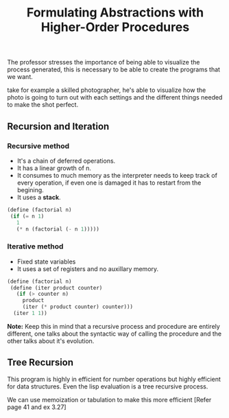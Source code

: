 #+Title: Formulating Abstractions with Higher-Order Procedures
#+BEGIN_EXPORT latex
\setlength{\unitlength}{1cm}
\thicklines
\begin{picture}(10,6)
\put(2,2.2){\line(1,0){6}}
\put(2,2.2){\circle{2}}
\put(6,2.2){\oval(4,2)[r]}
\end{picture}
#+END_EXPORT

The professor stresses the importance of being able to visualize the
process generated, this is necessary to be able to create the programs
that we want.

take for example a skilled photographer, he's able to visualize
how the photo is going to turn out with each settings and the
different things needed to make the shot perfect.

** Recursion and Iteration
*** *Recursive method*
+ It's a chain of deferred operations.
+ It has a linear growth of n.
+ It consumes to much memory as the interpreter needs
  to keep track of every operation, if even one is damaged
  it has to restart from the begining.
+ It uses a *stack*.
 
[[file:./images/recursion.png]]

#+begin_src scheme :tangle ../src/examples/recursion-and-iteration.scm 
(define (factorial n)
 (if (= n 1)
   1
   (* n (factorial (- n 1))))) 
#+end_src

*** *Iterative method*
+ Fixed state variables
+ It uses a set of registers and no auxillary memory.

[[file:./images/iteration-method.png]]

#+begin_src scheme :tangle ../src/examples/recursion-and-iteration.scm 
  (define (factorial n)
   (define (iter product counter)
     (if (> counter n)
       product
       (iter (* product counter) counter)))
    (iter 1 1))
#+end_src


*Note:* Keep this in mind that a recursive process and procedure are
entirely different, one talks about the syntactic way of calling
the procedure and the other talks about it's evolution.

** Tree Recursion
[[file:./images/tree-recursive.png]]

This program is highly in efficient for number operations but
highly efficient for data structures. 
Even the lisp evaluation is a tree recursive process.

We can use memoization or tabulation to make this more efficient
[Refer page 41 and ex 3.27]
